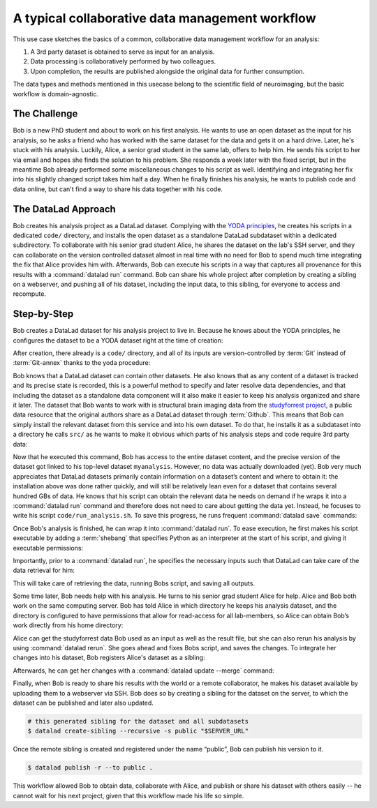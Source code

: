 .. _collab_usecase:

A typical collaborative data management workflow
------------------------------------------------

This use case sketches the basics of a common, collaborative
data management workflow for an analysis:

#. A 3rd party dataset is obtained to serve as input for an analysis.
#. Data processing is collaboratively performed by two colleagues.
#. Upon completion, the results are published alongside the original data
   for further consumption.

The data types and methods mentioned in this usecase belong to the scientific
field of neuroimaging, but the basic workflow is domain-agnostic.

The Challenge
^^^^^^^^^^^^^

Bob is a new PhD student and about to work on his first analysis.
He wants to use an open dataset as the input for his analysis, so he asks
a friend who has worked with the same dataset for the data and gets it
on a hard drive.
Later, he's stuck with his analysis. Luckily, Alice, a senior grad
student in the same lab, offers to help him. He sends his script to
her via email and hopes she finds the solution to his problem. She
responds a week later with the fixed script, but in the meantime
Bob already performed some miscellaneous changes to his script as well.
Identifying and integrating her fix into his slightly changed script
takes him half a day. When he finally finishes his analysis, he wants to
publish code and data online, but can't find a way to share his data
together with his code.


The DataLad Approach
^^^^^^^^^^^^^^^^^^^^

Bob creates his analysis project as a DataLad dataset. Complying with
the `YODA principles <http://handbook.datalad.org/en/latest/basics/101-123-yoda.html>`_,
he creates his scripts in a dedicated
``code/`` directory, and installs the open dataset as a standalone
DataLad subdataset within a dedicated subdirectory.
To collaborate with his senior grad
student Alice, he shares the dataset on the lab's SSH server, and they
can collaborate on the version controlled dataset almost in real time
with no need for Bob to spend much time integrating the fix that Alice
provides him with. Afterwards, Bob can execute his scripts in a way that captures
all provenance for this results with a :command:`datalad run` command.
Bob can share his whole project after completion by creating a sibling
on a webserver, and pushing all of his dataset, including the input data,
to this sibling, for everyone to access and recompute.

Step-by-Step
^^^^^^^^^^^^

Bob creates a DataLad dataset for his analysis project to live in.
Because he knows about the YODA principles, he configures the dataset
to be a YODA dataset right at the time of creation:

.. runrecord:: _examples/collab-101
   :workdir: usecases/collab
   :language: console

   $ datalad create -c yoda --description "my 1st phd project on work computer" myanalysis

After creation, there already is a ``code/`` directory, and all of its
inputs are version-controlled by :term:`Git` instead of :term:`Git-annex`
thanks to the yoda procedure:

.. runrecord:: _examples/collab-102
   :workdir: usecases/collab
   :language: console

   $ cd myanalysis
   $ tree

Bob knows that a DataLad dataset can contain other datasets. He also knows that
as any content of a dataset is tracked and its precise state is recorded,
this is a powerful method to specify and later resolve data dependencies,
and that including the dataset as a standalone data component will it also
make it easier to keep his analysis organized and share it later.
The dataset that Bob wants to work with is structural brain imaging data from the
`studyforrest project <http://studyforrest.org/>`_, a public
data resource that the original authors share as a DataLad dataset through
:term:`Github`. This means that Bob can simply install the relevant dataset from this
service and into his own dataset. To do that, he installs it as a subdataset
into a directory he calls ``src/`` as he wants to make it obvious which parts
of his analysis steps and code require 3rd party data:

.. runrecord:: _examples/collab-103
   :workdir: usecases/collab/myanalysis
   :language: console

   $ datalad install -d . --source https://github.com/psychoinformatics-de/studyforrest-data-structural.git src/forrest_structural

Now that he executed this command, Bob has access to the entire dataset
content, and the precise version of the dataset got linked to his top-level dataset
``myanalysis``. However, no data was actually downloaded (yet). Bob very much
appreciates that DataLad datasets primarily contain information on a dataset’s
content and where to obtain it: the installation above was done rather
quickly, and will still be relatively lean even for a dataset that contains
several hundred GBs of data. He knows that his script can obtain the
relevant data he needs on demand if he wraps it into a :command:`datalad run`
command and therefore does not need to care about getting the data yet. Instead,
he focuses to write his script ``code/run_analysis.sh``.
To save this progress, he runs frequent :command:`datalad save` commands:

.. runrecord:: _examples/collab-104
   :workdir: usecases/collab/myanalysis
   :language: console
   :realcommand: echo "#! /usr/bin/env python" > code/run_analysis.py && datalad save -m "First steps: start analysis script" code/run_analysis.py

   $ datalad save -m "First steps: start analysis script" code/run_analysis.py

Once Bob's analysis is finished, he can wrap it into :command:`datalad run`.
To ease execution, he first makes his script executable by adding a :term:`shebang`
that specifies Python as an interpreter at the start of his script, and giving it
executable permissions:

.. runrecord:: _examples/collab-105
   :workdir: usecases/collab/myanalysis
   :language: console

   $ chmod +x code/run_analysis.py
   $ datalad save -m "make script executable"

Importantly, prior to a :command:`datalad run`, he specifies the necessary
inputs such that DataLad can take care of the data retrieval for him:

.. runrecord:: _examples/collab-106
   :workdir: usecases/collab/myanalysis
   :language: console
   :realcommand: datalad run -m "run first part of analysis workflow" --input "src/forrest_structural/sub-01/anat/sub-01_T1w.nii.gz" --output results.txt "code/run_analysis.py"

   $ datalad run -m "run first part of analysis workflow" \
     --input "src/forrest_structural" \
     --output results.txt \
     "code/run_analysis.py"

This will take care of retrieving the data, running Bobs script, and
saving all outputs.

Some time later, Bob needs help with his analysis. He turns to his senior
grad student Alice for help. Alice and Bob both work on the same computing server.
Bob has told Alice in which directory he keeps his analysis dataset, and
the directory is configured to have permissions that allow for
read-access for all lab-members, so Alice can obtain Bob’s work directly
from his home directory:

.. runrecord:: _examples/collab-107
   :workdir: usecases/collab
   :language: console
   :realcommand: echo "$ datalad install -r --source "$BOBS_HOME/myanalysis" bobs_analysis" && datalad install -r --source "myanalysis" bobs_analysis

.. runrecord:: _examples/collab-108
   :workdir: usecases/collab
   :language: console
   :realcommand: cd bobs_analysis && echo "some contribution" >> code/run_analysis.py && datalad save

   $ cd bobs_analysis
   # ... make contributions, and save them
   $ [...]
   $ datalad save -m "your welcome, bob"


Alice can get the studyforrest data Bob used as an input as well as the
result file, but she can also rerun his analysis by using :command:`datalad rerun`.
She goes ahead and fixes Bobs script, and saves the changes. To integrate her
changes into his dataset, Bob registers Alice's dataset as a sibling:

.. runrecord:: _examples/collab-109
   :workdir: usecases/collab/myanalysis
   :language: console
   :realcommand: echo "$ datalad siblings add -s alice --url '$ALICES_HOME/bobs_analysis'" && datalad siblings add -s alice --url '../bobs_analysis'

   #in Bobs home directory

Afterwards, he can get her changes with a :command:`datalad update --merge`
command:


.. runrecord:: _examples/collab-110
   :workdir: usecases/collab/myanalysis
   :language: console

   $ datalad update -s alice --merge


Finally, when Bob is ready to share his results with the world or a remote
collaborator, he makes his dataset available by uploading them to a webserver
via SSH. Bob does so by creating a sibling for the dataset on the server, to
which the dataset can be published and later also updated.

.. code-block:: bash

    # this generated sibling for the dataset and all subdatasets
    $ datalad create-sibling --recursive -s public "$SERVER_URL"

Once the remote sibling is created and registered under the name “public”,
Bob can publish his version to it.

.. code-block:: bash

    $ datalad publish -r --to public .

This workflow allowed Bob to obtain data, collaborate with Alice, and publish
or share his dataset with others easily -- he cannot wait for his next project,
given that this workflow made his life so simple.
